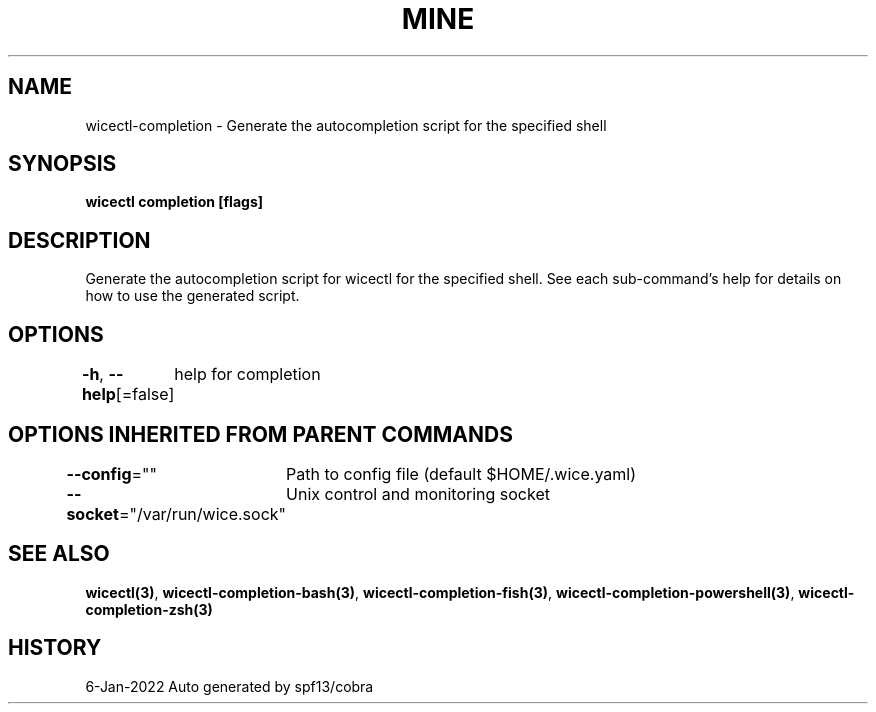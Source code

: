.nh
.TH "MINE" "3" "Jan 2022" "Auto generated by spf13/cobra" ""

.SH NAME
.PP
wicectl-completion - Generate the autocompletion script for the specified shell


.SH SYNOPSIS
.PP
\fBwicectl completion [flags]\fP


.SH DESCRIPTION
.PP
Generate the autocompletion script for wicectl for the specified shell.
See each sub-command's help for details on how to use the generated script.


.SH OPTIONS
.PP
\fB-h\fP, \fB--help\fP[=false]
	help for completion


.SH OPTIONS INHERITED FROM PARENT COMMANDS
.PP
\fB--config\fP=""
	Path to config file (default $HOME/.wice.yaml)

.PP
\fB--socket\fP="/var/run/wice.sock"
	Unix control and monitoring socket


.SH SEE ALSO
.PP
\fBwicectl(3)\fP, \fBwicectl-completion-bash(3)\fP, \fBwicectl-completion-fish(3)\fP, \fBwicectl-completion-powershell(3)\fP, \fBwicectl-completion-zsh(3)\fP


.SH HISTORY
.PP
6-Jan-2022 Auto generated by spf13/cobra
